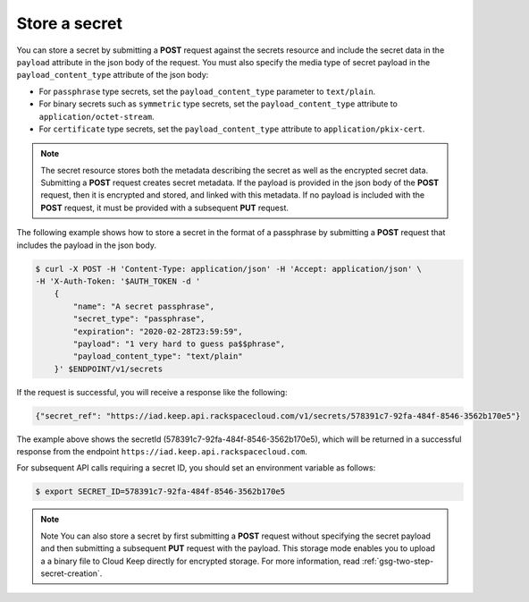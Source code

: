
.. _gsg-store-a-secret:

Store a secret
~~~~~~~~~~~~~~


You can store a secret by submitting a **POST** request against the
secrets resource and include the secret data in the ``payload`` attribute in
the json body of the request.
You must also specify the media type of secret payload in the
``payload_content_type`` attribute of the json body:

-  For ``passphrase`` type secrets, set the ``payload_content_type`` parameter
   to ``text/plain``.

-  For binary secrets such as ``symmetric`` type secrets, set the
   ``payload_content_type`` attribute to ``application/octet-stream``.

-  For ``certificate`` type secrets, set the ``payload_content_type``
   attribute to ``application/pkix-cert``.

..  note::

      The secret resource stores both the metadata describing the secret as
      well as the encrypted secret data.
      Submitting a **POST** request creates secret metadata.  If the payload
      is provided in the json body of the **POST** request, then it is
      encrypted and stored, and linked with this metadata. If no payload is
      included with the  **POST** request, it must be provided with a
      subsequent **PUT** request.

The following example shows how to store a secret in the format of a
passphrase by submitting a **POST** request that includes the payload
in the json body.

.. code::

      $ curl -X POST -H 'Content-Type: application/json' -H 'Accept: application/json' \
      -H 'X-Auth-Token: '$AUTH_TOKEN -d '
          {
              "name": "A secret passphrase",
              "secret_type": "passphrase",
              "expiration": "2020-02-28T23:59:59",
              "payload": "1 very hard to guess pa$$phrase",
              "payload_content_type": "text/plain"
          }' $ENDPOINT/v1/secrets


If the request is successful, you will receive a response like the
following:

.. code::

        {"secret_ref": "https://iad.keep.api.rackspacecloud.com/v1/secrets/578391c7-92fa-484f-8546-3562b170e5"}


The example above shows the secretId (578391c7-92fa-484f-8546-3562b170e5),
which will be returned in a successful response from the endpoint
``https://iad.keep.api.rackspacecloud.com``.

For subsequent API calls requiring a secret ID, you should set an environment
variable as follows:

.. code::

      $ export SECRET_ID=578391c7-92fa-484f-8546-3562b170e5

..  note::

      Note
      You can also store a secret by first submitting a **POST** request
      without specifying the secret payload and then submitting a subsequent
      **PUT** request with the payload. This storage mode enables you to
      upload a a binary file to Cloud Keep directly for encrypted
      storage. For more information, read :ref:`gsg-two-step-secret-creation`.
